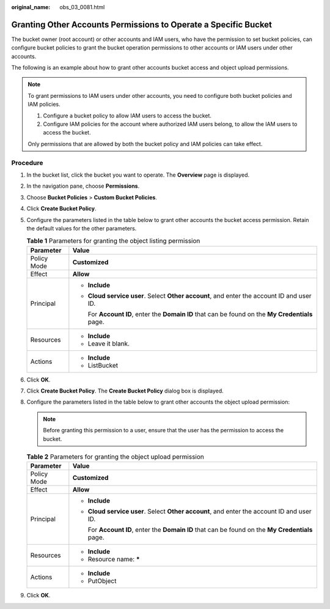 :original_name: obs_03_0081.html

.. _obs_03_0081:

Granting Other Accounts Permissions to Operate a Specific Bucket
================================================================

The bucket owner (root account) or other accounts and IAM users, who have the permission to set bucket policies, can configure bucket policies to grant the bucket operation permissions to other accounts or IAM users under other accounts.

The following is an example about how to grant other accounts bucket access and object upload permissions.

.. note::

   To grant permissions to IAM users under other accounts, you need to configure both bucket policies and IAM policies.

   #. Configure a bucket policy to allow IAM users to access the bucket.
   #. Configure IAM policies for the account where authorized IAM users belong, to allow the IAM users to access the bucket.

   Only permissions that are allowed by both the bucket policy and IAM policies can take effect.

Procedure
---------

#. In the bucket list, click the bucket you want to operate. The **Overview** page is displayed.
#. In the navigation pane, choose **Permissions**.
#. Choose **Bucket Policies** > **Custom Bucket Policies**.
#. Click **Create Bucket Policy**.
#. Configure the parameters listed in the table below to grant other accounts the bucket access permission. Retain the default values for the other parameters.

   .. table:: **Table 1** Parameters for granting the object listing permission

      +-----------------------------------+--------------------------------------------------------------------------------------------------+
      | Parameter                         | Value                                                                                            |
      +===================================+==================================================================================================+
      | Policy Mode                       | **Customized**                                                                                   |
      +-----------------------------------+--------------------------------------------------------------------------------------------------+
      | Effect                            | **Allow**                                                                                        |
      +-----------------------------------+--------------------------------------------------------------------------------------------------+
      | Principal                         | -  **Include**                                                                                   |
      |                                   |                                                                                                  |
      |                                   | -  **Cloud service user**. Select **Other account**, and enter the account ID and user ID.       |
      |                                   |                                                                                                  |
      |                                   |    For **Account ID**, enter the **Domain ID** that can be found on the **My Credentials** page. |
      +-----------------------------------+--------------------------------------------------------------------------------------------------+
      | Resources                         | -  **Include**                                                                                   |
      |                                   | -  Leave it blank.                                                                               |
      +-----------------------------------+--------------------------------------------------------------------------------------------------+
      | Actions                           | -  **Include**                                                                                   |
      |                                   | -  ListBucket                                                                                    |
      +-----------------------------------+--------------------------------------------------------------------------------------------------+

#. Click **OK**.
#. Click **Create Bucket Policy**. The **Create Bucket Policy** dialog box is displayed.
#. Configure the parameters listed in the table below to grant other accounts the object upload permission:

   .. note::

      Before granting this permission to a user, ensure that the user has the permission to access the bucket.

   .. table:: **Table 2** Parameters for granting the object upload permission

      +-----------------------------------+--------------------------------------------------------------------------------------------------+
      | Parameter                         | Value                                                                                            |
      +===================================+==================================================================================================+
      | Policy Mode                       | **Customized**                                                                                   |
      +-----------------------------------+--------------------------------------------------------------------------------------------------+
      | Effect                            | **Allow**                                                                                        |
      +-----------------------------------+--------------------------------------------------------------------------------------------------+
      | Principal                         | -  **Include**                                                                                   |
      |                                   |                                                                                                  |
      |                                   | -  **Cloud service user**. Select **Other account**, and enter the account ID and user ID.       |
      |                                   |                                                                                                  |
      |                                   |    For **Account ID**, enter the **Domain ID** that can be found on the **My Credentials** page. |
      +-----------------------------------+--------------------------------------------------------------------------------------------------+
      | Resources                         | -  **Include**                                                                                   |
      |                                   | -  Resource name: **\***                                                                         |
      +-----------------------------------+--------------------------------------------------------------------------------------------------+
      | Actions                           | -  **Include**                                                                                   |
      |                                   | -  PutObject                                                                                     |
      +-----------------------------------+--------------------------------------------------------------------------------------------------+

#. Click **OK**.
